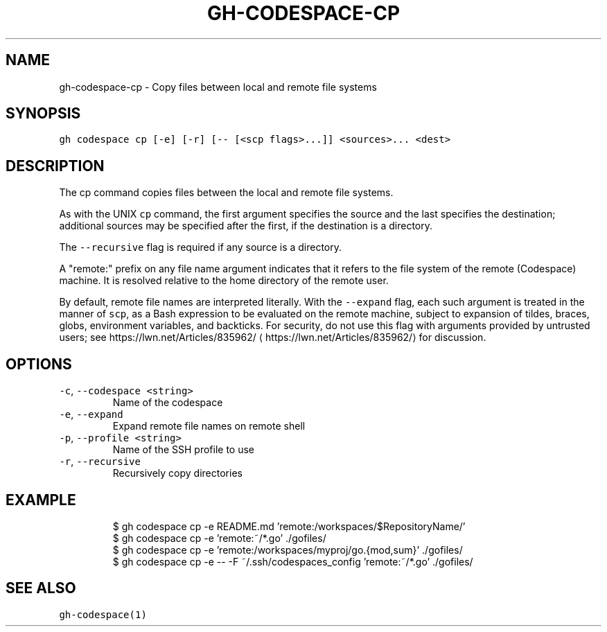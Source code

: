 .nh
.TH "GH-CODESPACE-CP" "1" "May 2022" "GitHub CLI 2.10.1" "GitHub CLI manual"

.SH NAME
.PP
gh-codespace-cp - Copy files between local and remote file systems


.SH SYNOPSIS
.PP
\fB\fCgh codespace cp [-e] [-r] [-- [<scp flags>...]] <sources>... <dest>\fR


.SH DESCRIPTION
.PP
The cp command copies files between the local and remote file systems.

.PP
As with the UNIX \fB\fCcp\fR command, the first argument specifies the source and the last
specifies the destination; additional sources may be specified after the first,
if the destination is a directory.

.PP
The \fB\fC--recursive\fR flag is required if any source is a directory.

.PP
A "remote:" prefix on any file name argument indicates that it refers to
the file system of the remote (Codespace) machine. It is resolved relative
to the home directory of the remote user.

.PP
By default, remote file names are interpreted literally. With the \fB\fC--expand\fR flag,
each such argument is treated in the manner of \fB\fCscp\fR, as a Bash expression to
be evaluated on the remote machine, subject to expansion of tildes, braces, globs,
environment variables, and backticks. For security, do not use this flag with arguments
provided by untrusted users; see https://lwn.net/Articles/835962/
\[la]https://lwn.net/Articles/835962/\[ra] for discussion.


.SH OPTIONS
.TP
\fB\fC-c\fR, \fB\fC--codespace\fR \fB\fC<string>\fR
Name of the codespace

.TP
\fB\fC-e\fR, \fB\fC--expand\fR
Expand remote file names on remote shell

.TP
\fB\fC-p\fR, \fB\fC--profile\fR \fB\fC<string>\fR
Name of the SSH profile to use

.TP
\fB\fC-r\fR, \fB\fC--recursive\fR
Recursively copy directories


.SH EXAMPLE
.PP
.RS

.nf
$ gh codespace cp -e README.md 'remote:/workspaces/$RepositoryName/'
$ gh codespace cp -e 'remote:~/*.go' ./gofiles/
$ gh codespace cp -e 'remote:/workspaces/myproj/go.{mod,sum}' ./gofiles/
$ gh codespace cp -e -- -F ~/.ssh/codespaces_config 'remote:~/*.go' ./gofiles/


.fi
.RE


.SH SEE ALSO
.PP
\fB\fCgh-codespace(1)\fR
